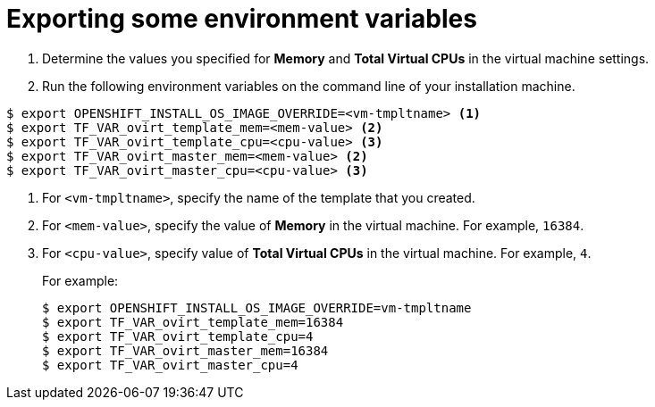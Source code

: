 // Module included in the following assemblies:
//
// * installing/installing_rhv/installing-rhv-creating-custom-vm.adoc

[id="installing-rhv-exporting-some-environment-variables_{context}"]
= Exporting some environment variables

. Determine the values you specified for *Memory* and *Total Virtual CPUs* in the virtual machine settings.
. Run the following environment variables on the command line of your installation machine.
----
$ export OPENSHIFT_INSTALL_OS_IMAGE_OVERRIDE=<vm-tmpltname> <1>
$ export TF_VAR_ovirt_template_mem=<mem-value> <2>
$ export TF_VAR_ovirt_template_cpu=<cpu-value> <3>
$ export TF_VAR_ovirt_master_mem=<mem-value> <2>
$ export TF_VAR_ovirt_master_cpu=<cpu-value> <3>
----
<1> For `<vm-tmpltname>`, specify the name of the template that you created.
<2> For `<mem-value>`, specify the value of *Memory* in the virtual machine. For example, `16384`.
<3> For `<cpu-value>`, specify value of *Total Virtual CPUs* in the virtual machine. For example, `4`.
+
For example:
+
----
$ export OPENSHIFT_INSTALL_OS_IMAGE_OVERRIDE=vm-tmpltname
$ export TF_VAR_ovirt_template_mem=16384
$ export TF_VAR_ovirt_template_cpu=4
$ export TF_VAR_ovirt_master_mem=16384
$ export TF_VAR_ovirt_master_cpu=4
----
